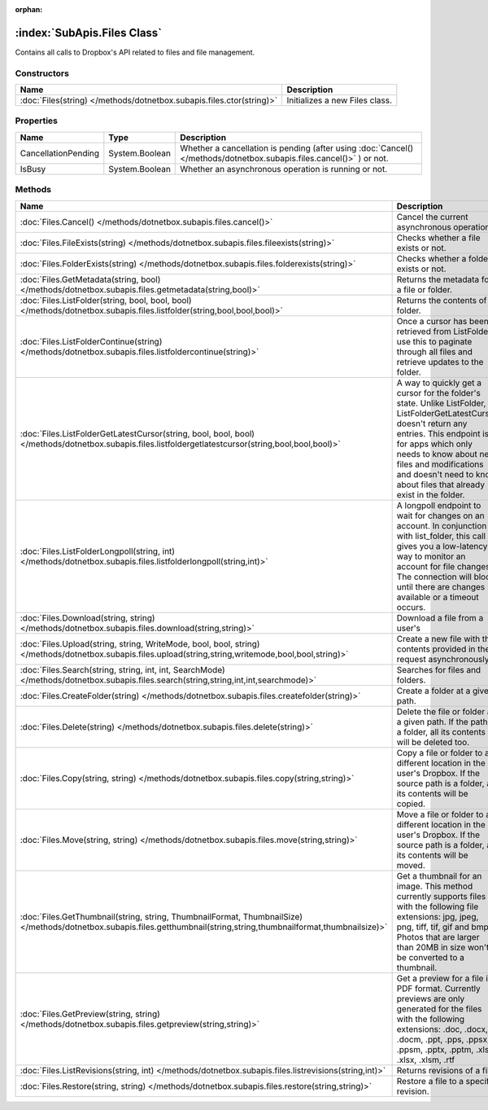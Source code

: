 :orphan:

:index:`SubApis.Files Class`
============================

Contains all calls to Dropbox's API related to files and file management.

Constructors
------------

==================================================================== ==============================
Name                                                                 Description                    
==================================================================== ==============================
:doc:`Files(string) </methods/dotnetbox.subapis.files.ctor(string)>` Initializes a new Files class. 
==================================================================== ==============================

Properties
----------

=================== ============== ====================================================================================================================
Name                Type           Description                                                                                                          
=================== ============== ====================================================================================================================
CancellationPending System.Boolean Whether a cancellation is pending (after using :doc:`Cancel() </methods/dotnetbox.subapis.files.cancel()>` ) or not. 
IsBusy              System.Boolean Whether an asynchronous operation is running or not.                                                                 
=================== ============== ====================================================================================================================

Methods
-------

====================================================================================================================================================================== ==========================================================================================================================================================================================================================================================================================
Name                                                                                                                                                                   Description                                                                                                                                                                                                                                                                                
====================================================================================================================================================================== ==========================================================================================================================================================================================================================================================================================
:doc:`Files.Cancel() </methods/dotnetbox.subapis.files.cancel()>`                                                                                                      Cancel the current asynchronous operation.                                                                                                                                                                                                                                                 
:doc:`Files.FileExists(string) </methods/dotnetbox.subapis.files.fileexists(string)>`                                                                                  Checks whether a file exists or not.                                                                                                                                                                                                                                                       
:doc:`Files.FolderExists(string) </methods/dotnetbox.subapis.files.folderexists(string)>`                                                                              Checks whether a folder exists or not.                                                                                                                                                                                                                                                     
:doc:`Files.GetMetadata(string, bool) </methods/dotnetbox.subapis.files.getmetadata(string,bool)>`                                                                     Returns the metadata for a file or folder.                                                                                                                                                                                                                                                 
:doc:`Files.ListFolder(string, bool, bool, bool) </methods/dotnetbox.subapis.files.listfolder(string,bool,bool,bool)>`                                                 Returns the contents of a folder.                                                                                                                                                                                                                                                          
:doc:`Files.ListFolderContinue(string) </methods/dotnetbox.subapis.files.listfoldercontinue(string)>`                                                                  Once a cursor has been retrieved from ListFolder, use this to paginate through all files and retrieve updates to the folder.                                                                                                                                                               
:doc:`Files.ListFolderGetLatestCursor(string, bool, bool, bool) </methods/dotnetbox.subapis.files.listfoldergetlatestcursor(string,bool,bool,bool)>`                   A way to quickly get a cursor for the folder's state. Unlike ListFolder, ListFolderGetLatestCursor doesn't return any entries. This endpoint is for apps which only needs to know about new files and modifications and doesn't need to know about files that already exist in the folder. 
:doc:`Files.ListFolderLongpoll(string, int) </methods/dotnetbox.subapis.files.listfolderlongpoll(string,int)>`                                                         A longpoll endpoint to wait for changes on an account. In conjunction with list_folder, this call gives you a low-latency way to monitor an account for file changes. The connection will block until there are changes available or a timeout occurs.                                     
:doc:`Files.Download(string, string) </methods/dotnetbox.subapis.files.download(string,string)>`                                                                       Download a file from a user's                                                                                                                                                                                                                                                              
:doc:`Files.Upload(string, string, WriteMode, bool, bool, string) </methods/dotnetbox.subapis.files.upload(string,string,writemode,bool,bool,string)>`                 Create a new file with the contents provided in the request asynchronously.                                                                                                                                                                                                                
:doc:`Files.Search(string, string, int, int, SearchMode) </methods/dotnetbox.subapis.files.search(string,string,int,int,searchmode)>`                                  Searches for files and folders.                                                                                                                                                                                                                                                            
:doc:`Files.CreateFolder(string) </methods/dotnetbox.subapis.files.createfolder(string)>`                                                                              Create a folder at a given path.                                                                                                                                                                                                                                                           
:doc:`Files.Delete(string) </methods/dotnetbox.subapis.files.delete(string)>`                                                                                          Delete the file or folder at a given path. If the path is a folder, all its contents will be deleted too.                                                                                                                                                                                  
:doc:`Files.Copy(string, string) </methods/dotnetbox.subapis.files.copy(string,string)>`                                                                               Copy a file or folder to a different location in the user's Dropbox. If the source path is a folder, all its contents will be copied.                                                                                                                                                      
:doc:`Files.Move(string, string) </methods/dotnetbox.subapis.files.move(string,string)>`                                                                               Move a file or folder to a different location in the user's Dropbox. If the source path is a folder, all its contents will be moved.                                                                                                                                                       
:doc:`Files.GetThumbnail(string, string, ThumbnailFormat, ThumbnailSize) </methods/dotnetbox.subapis.files.getthumbnail(string,string,thumbnailformat,thumbnailsize)>` Get a thumbnail for an image. This method currently supports files with the following file extensions: jpg, jpeg, png, tiff, tif, gif and bmp. Photos that are larger than 20MB in size won't be converted to a thumbnail.                                                                 
:doc:`Files.GetPreview(string, string) </methods/dotnetbox.subapis.files.getpreview(string,string)>`                                                                   Get a preview for a file in PDF format. Currently previews are only generated for the files with the following extensions: .doc, .docx, .docm, .ppt, .pps, .ppsx, .ppsm, .pptx, .pptm, .xls, .xlsx, .xlsm, .rtf                                                                            
:doc:`Files.ListRevisions(string, int) </methods/dotnetbox.subapis.files.listrevisions(string,int)>`                                                                   Returns revisions of a file.                                                                                                                                                                                                                                                               
:doc:`Files.Restore(string, string) </methods/dotnetbox.subapis.files.restore(string,string)>`                                                                         Restore a file to a specific revision.                                                                                                                                                                                                                                                     
====================================================================================================================================================================== ==========================================================================================================================================================================================================================================================================================

